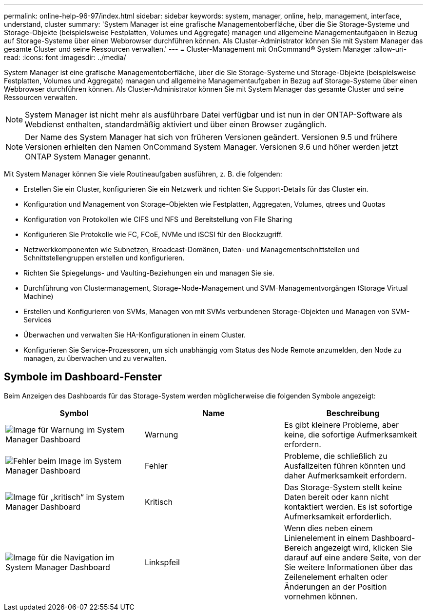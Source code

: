 ---
permalink: online-help-96-97/index.html 
sidebar: sidebar 
keywords: system, manager, online, help, management, interface, understand, cluster 
summary: 'System Manager ist eine grafische Managementoberfläche, über die Sie Storage-Systeme und Storage-Objekte (beispielsweise Festplatten, Volumes und Aggregate) managen und allgemeine Managementaufgaben in Bezug auf Storage-Systeme über einen Webbrowser durchführen können. Als Cluster-Administrator können Sie mit System Manager das gesamte Cluster und seine Ressourcen verwalten.' 
---
= Cluster-Management mit OnCommand® System Manager
:allow-uri-read: 
:icons: font
:imagesdir: ../media/


[role="lead"]
System Manager ist eine grafische Managementoberfläche, über die Sie Storage-Systeme und Storage-Objekte (beispielsweise Festplatten, Volumes und Aggregate) managen und allgemeine Managementaufgaben in Bezug auf Storage-Systeme über einen Webbrowser durchführen können. Als Cluster-Administrator können Sie mit System Manager das gesamte Cluster und seine Ressourcen verwalten.

[NOTE]
====
System Manager ist nicht mehr als ausführbare Datei verfügbar und ist nun in der ONTAP-Software als Webdienst enthalten, standardmäßig aktiviert und über einen Browser zugänglich.

====
[NOTE]
====
Der Name des System Manager hat sich von früheren Versionen geändert. Versionen 9.5 und frühere Versionen erhielten den Namen OnCommand System Manager. Versionen 9.6 und höher werden jetzt ONTAP System Manager genannt.

====
Mit System Manager können Sie viele Routineaufgaben ausführen, z. B. die folgenden:

* Erstellen Sie ein Cluster, konfigurieren Sie ein Netzwerk und richten Sie Support-Details für das Cluster ein.
* Konfiguration und Management von Storage-Objekten wie Festplatten, Aggregaten, Volumes, qtrees und Quotas
* Konfiguration von Protokollen wie CIFS und NFS und Bereitstellung von File Sharing
* Konfigurieren Sie Protokolle wie FC, FCoE, NVMe und iSCSI für den Blockzugriff.
* Netzwerkkomponenten wie Subnetzen, Broadcast-Domänen, Daten- und Managementschnittstellen und Schnittstellengruppen erstellen und konfigurieren.
* Richten Sie Spiegelungs- und Vaulting-Beziehungen ein und managen Sie sie.
* Durchführung von Clustermanagement, Storage-Node-Management und SVM-Managementvorgängen (Storage Virtual Machine)
* Erstellen und Konfigurieren von SVMs, Managen von mit SVMs verbundenen Storage-Objekten und Managen von SVM-Services
* Überwachen und verwalten Sie HA-Konfigurationen in einem Cluster.
* Konfigurieren Sie Service-Prozessoren, um sich unabhängig vom Status des Node Remote anzumelden, den Node zu managen, zu überwachen und zu verwalten.




== Symbole im Dashboard-Fenster

Beim Anzeigen des Dashboards für das Storage-System werden möglicherweise die folgenden Symbole angezeigt:

|===
| Symbol | Name | Beschreibung 


 a| 
image:../media/statuswarning.gif["Image für Warnung im System Manager Dashboard"]
 a| 
Warnung
 a| 
Es gibt kleinere Probleme, aber keine, die sofortige Aufmerksamkeit erfordern.



 a| 
image:../media/statuserror.gif["Fehler beim Image im System Manager Dashboard"]
 a| 
Fehler
 a| 
Probleme, die schließlich zu Ausfallzeiten führen könnten und daher Aufmerksamkeit erfordern.



 a| 
image:../media/statuscritical.gif["Image für „kritisch“ im System Manager Dashboard"]
 a| 
Kritisch
 a| 
Das Storage-System stellt keine Daten bereit oder kann nicht kontaktiert werden. Es ist sofortige Aufmerksamkeit erforderlich.



 a| 
image:../media/arrowright.gif["Image für die Navigation im System Manager Dashboard"]
 a| 
Linkspfeil
 a| 
Wenn dies neben einem Linienelement in einem Dashboard-Bereich angezeigt wird, klicken Sie darauf auf eine andere Seite, von der Sie weitere Informationen über das Zeilenelement erhalten oder Änderungen an der Position vornehmen können.

|===